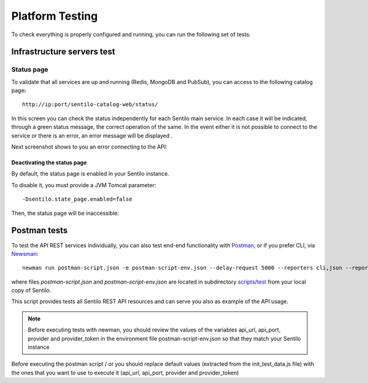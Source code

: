 Platform Testing
================

To check everything is properly configured and running, you can run the
following set of tests.

Infrastructure servers test
---------------------------

Status page
~~~~~~~~~~~

To validate that all services are up and running (Redis, MongoDB and
PubSub), you can access to the following catalog page\ **:**

::

   http://ip:port/sentilo-catalog-web/status/

.. image:: /_static/images/platform_testing/status_001.png

In this screen you can check the status independently for each Sentilo
main service. In each case it will be indicated, through a green status
message, the correct operation of the same. In the event either it is
not possible to connect to the service or there is an error, an error
message will be displayed .

Next screenshot shows to you an error connecting to the API:

.. image:: /_static/images/platform_testing/status_002.png

Deactivating the status page
^^^^^^^^^^^^^^^^^^^^^^^^^^^^

By default, the status page is enabled in your Sentilo instance.

To disable it, you must provide a JVM Tomcat parameter:

::

   -Dsentilo.state_page.enabled=false

Then, the status page will be inaccessible:

.. image:: /_static/images/platform_testing/status_003.png

Postman tests
-------------

To test the API REST services individually, you can also test end-end
functionality with `Postman <https://www.getpostman.com>`__, or if you
prefer CLI, via
`Newsman <https://www.getpostman.com/docs/postman/collection_runs/command_line_integration_with_newman>`__:

::

   newman run postman-script.json -e postman-script-env.json --delay-request 5000 --reporters cli,json --reporter-json-export outputfile.json

where files *postman-script.json* and *postman-script-env.json* are
located in subdirectory
`scripts/test <https://github.com/sentilo/sentilo/tree/master/scripts/test>`__
from your local copy of Sentilo.

This script provides tests all Sentilo REST API resources and can serve
you also as example of the API usage.

.. note::

   Before executing tests with newman, you should review the values of the variables
   api_url, api_port, provider and provider_token in the environment file postman-script-env.json
   so that they match your Sentilo instance

Before executing the postman script / or  you should replace default values (extracted from the init_test_data.js file)
with the ones that you want to use to execute it (api_url, api_port, provider and provider_token)
